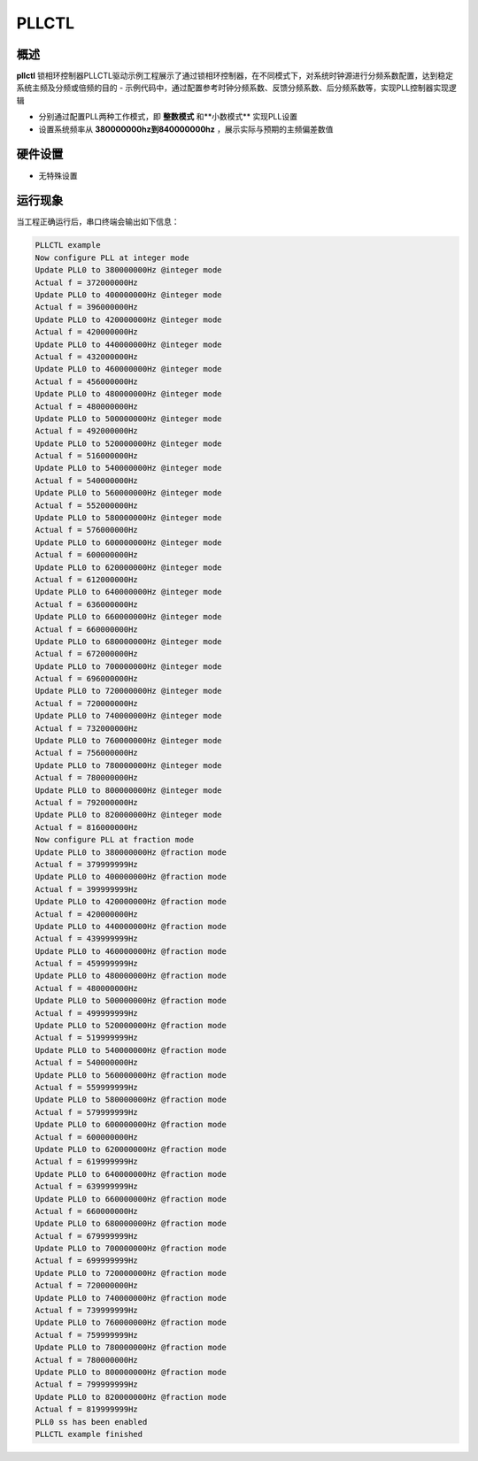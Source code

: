 .. _pllctl:

PLLCTL
============

概述
------

**pllctl** 锁相环控制器PLLCTL驱动示例工程展示了通过锁相环控制器，在不同模式下，对系统时钟源进行分频系数配置，达到稳定系统主频及分频或倍频的目的
- 示例代码中，通过配置参考时钟分频系数、反馈分频系数、后分频系数等，实现PLL控制器实现逻辑

- 分别通过配置PLL两种工作模式，即 **整数模式** 和**小数模式** 实现PLL设置

- 设置系统频率从 **380000000hz到840000000hz** ，展示实际与预期的主频偏差数值

硬件设置
------------

-  无特殊设置

运行现象
------------

当工程正确运行后，串口终端会输出如下信息：

.. code-block:: console

   PLLCTL example
   Now configure PLL at integer mode
   Update PLL0 to 380000000Hz @integer mode
   Actual f = 372000000Hz
   Update PLL0 to 400000000Hz @integer mode
   Actual f = 396000000Hz
   Update PLL0 to 420000000Hz @integer mode
   Actual f = 420000000Hz
   Update PLL0 to 440000000Hz @integer mode
   Actual f = 432000000Hz
   Update PLL0 to 460000000Hz @integer mode
   Actual f = 456000000Hz
   Update PLL0 to 480000000Hz @integer mode
   Actual f = 480000000Hz
   Update PLL0 to 500000000Hz @integer mode
   Actual f = 492000000Hz
   Update PLL0 to 520000000Hz @integer mode
   Actual f = 516000000Hz
   Update PLL0 to 540000000Hz @integer mode
   Actual f = 540000000Hz
   Update PLL0 to 560000000Hz @integer mode
   Actual f = 552000000Hz
   Update PLL0 to 580000000Hz @integer mode
   Actual f = 576000000Hz
   Update PLL0 to 600000000Hz @integer mode
   Actual f = 600000000Hz
   Update PLL0 to 620000000Hz @integer mode
   Actual f = 612000000Hz
   Update PLL0 to 640000000Hz @integer mode
   Actual f = 636000000Hz
   Update PLL0 to 660000000Hz @integer mode
   Actual f = 660000000Hz
   Update PLL0 to 680000000Hz @integer mode
   Actual f = 672000000Hz
   Update PLL0 to 700000000Hz @integer mode
   Actual f = 696000000Hz
   Update PLL0 to 720000000Hz @integer mode
   Actual f = 720000000Hz
   Update PLL0 to 740000000Hz @integer mode
   Actual f = 732000000Hz
   Update PLL0 to 760000000Hz @integer mode
   Actual f = 756000000Hz
   Update PLL0 to 780000000Hz @integer mode
   Actual f = 780000000Hz
   Update PLL0 to 800000000Hz @integer mode
   Actual f = 792000000Hz
   Update PLL0 to 820000000Hz @integer mode
   Actual f = 816000000Hz
   Now configure PLL at fraction mode
   Update PLL0 to 380000000Hz @fraction mode
   Actual f = 379999999Hz
   Update PLL0 to 400000000Hz @fraction mode
   Actual f = 399999999Hz
   Update PLL0 to 420000000Hz @fraction mode
   Actual f = 420000000Hz
   Update PLL0 to 440000000Hz @fraction mode
   Actual f = 439999999Hz
   Update PLL0 to 460000000Hz @fraction mode
   Actual f = 459999999Hz
   Update PLL0 to 480000000Hz @fraction mode
   Actual f = 480000000Hz
   Update PLL0 to 500000000Hz @fraction mode
   Actual f = 499999999Hz
   Update PLL0 to 520000000Hz @fraction mode
   Actual f = 519999999Hz
   Update PLL0 to 540000000Hz @fraction mode
   Actual f = 540000000Hz
   Update PLL0 to 560000000Hz @fraction mode
   Actual f = 559999999Hz
   Update PLL0 to 580000000Hz @fraction mode
   Actual f = 579999999Hz
   Update PLL0 to 600000000Hz @fraction mode
   Actual f = 600000000Hz
   Update PLL0 to 620000000Hz @fraction mode
   Actual f = 619999999Hz
   Update PLL0 to 640000000Hz @fraction mode
   Actual f = 639999999Hz
   Update PLL0 to 660000000Hz @fraction mode
   Actual f = 660000000Hz
   Update PLL0 to 680000000Hz @fraction mode
   Actual f = 679999999Hz
   Update PLL0 to 700000000Hz @fraction mode
   Actual f = 699999999Hz
   Update PLL0 to 720000000Hz @fraction mode
   Actual f = 720000000Hz
   Update PLL0 to 740000000Hz @fraction mode
   Actual f = 739999999Hz
   Update PLL0 to 760000000Hz @fraction mode
   Actual f = 759999999Hz
   Update PLL0 to 780000000Hz @fraction mode
   Actual f = 780000000Hz
   Update PLL0 to 800000000Hz @fraction mode
   Actual f = 799999999Hz
   Update PLL0 to 820000000Hz @fraction mode
   Actual f = 819999999Hz
   PLL0 ss has been enabled
   PLLCTL example finished

